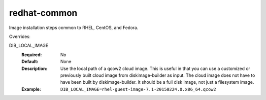 =============
redhat-common
=============
Image installation steps common to RHEL, CentOS, and Fedora.

Overrides:

DIB_LOCAL_IMAGE
  :Required: No
  :Default: None
  :Description: Use the local path of a qcow2 cloud image. This is useful in
   that you can use a customized or previously built cloud image from
   diskimage-builder as input. The cloud image does not have to have been built
   by diskimage-builder. It should be a full disk image, not just a filesystem
   image.
  :Example: ``DIB_LOCAL_IMAGE=rhel-guest-image-7.1-20150224.0.x86_64.qcow2``
